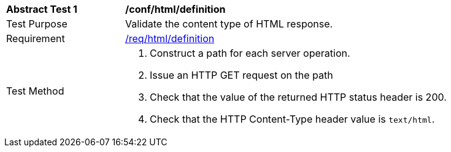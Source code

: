 [[ats_html_definition]]
[width="90%",cols="2,6a"]
|===
^|*Abstract Test {counter:ats-id}* |*/conf/html/definition*
^|Test Purpose |Validate the content type of HTML response.
^|Requirement |<<req_html_definition,/req/html/definition>>
^|Test Method |. Construct a path for each server operation.
. Issue an HTTP GET request on the path
. Check that the value of the returned HTTP status header is +200+.
. Check that the HTTP Content-Type header value is `+text/html+`.
|===

